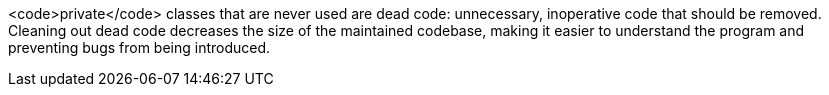 <code>private</code> classes that are never used are dead code: unnecessary, inoperative code that should be removed. Cleaning out dead code decreases the size of the maintained codebase, making it easier to understand the program and preventing bugs from being introduced.
